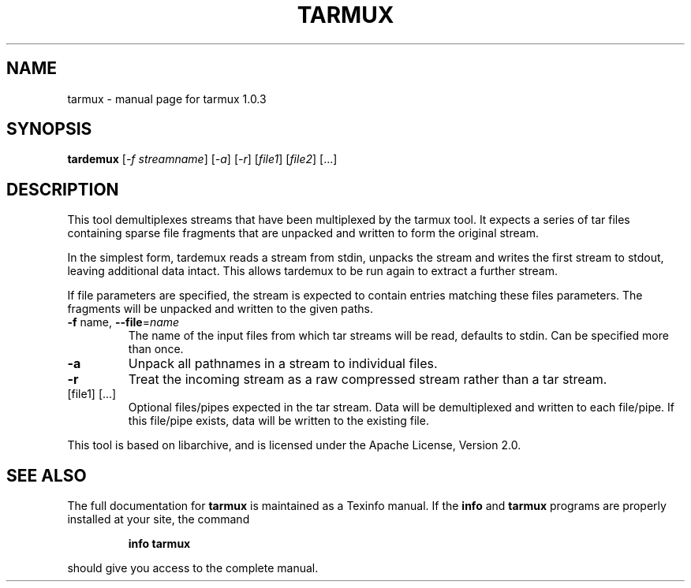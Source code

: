 .\" DO NOT MODIFY THIS FILE!  It was generated by help2man 1.47.6.
.TH TARMUX "1" "January 2020" "tarmux 1.0.3" "User Commands"
.SH NAME
tarmux \- manual page for tarmux 1.0.3
.SH SYNOPSIS
.B tardemux
[\fI\,-f streamname\/\fR] [\fI\,-a\/\fR] [\fI\,-r\/\fR] [\fI\,file1\/\fR] [\fI\,file2\/\fR] [...]
.SH DESCRIPTION
This tool demultiplexes streams that have been multiplexed by the
tarmux tool. It expects a series of tar files containing sparse file
fragments that are unpacked and written to form the original stream.
.PP
In the simplest form, tardemux reads a stream from stdin, unpacks the
stream and writes the first stream to stdout, leaving additional data
intact. This allows tardemux to be run again to extract a further
stream.
.PP
If file parameters are specified, the stream is expected to contain
entries matching these files parameters. The fragments will be unpacked
and written to the given paths.
.TP
\fB\-f\fR name, \fB\-\-file\fR=\fI\,name\/\fR
The name of the input files from which tar
streams will be read, defaults to stdin. Can be specified more
than once.
.TP
\fB\-a\fR
Unpack all pathnames in a stream to individual files.
.TP
\fB\-r\fR
Treat the incoming stream as a raw compressed stream rather
than a tar stream.
.TP
[file1] [...]
Optional files/pipes expected in the tar stream.
Data will be demultiplexed and written to each file/pipe. If this
file/pipe exists, data will be written to the existing file.
.PP
This tool is based on libarchive, and is licensed under the Apache License,
Version 2.0.
.SH "SEE ALSO"
The full documentation for
.B tarmux
is maintained as a Texinfo manual.  If the
.B info
and
.B tarmux
programs are properly installed at your site, the command
.IP
.B info tarmux
.PP
should give you access to the complete manual.
